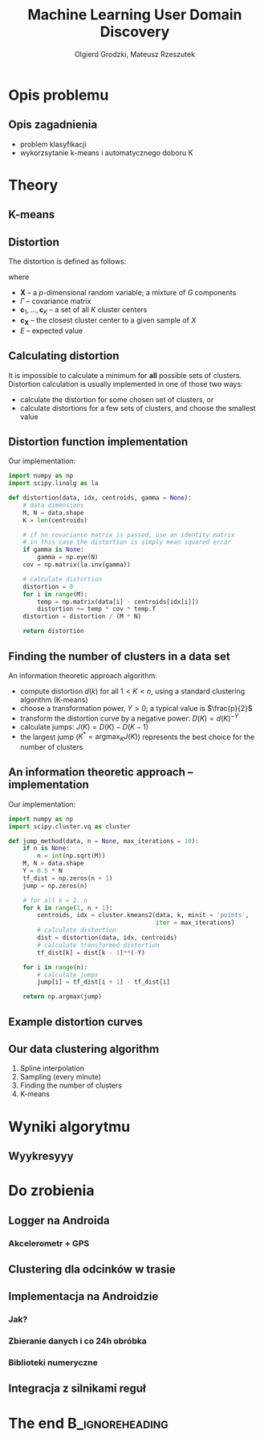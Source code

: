 #+TITLE: Machine Learning User Domain Discovery
#+AUTHOR: Olgierd Grodzki, Mateusz Rzeszutek
#+OPTIONS: toc:t todo:nil ^:{}
#+STARTUP: beamer
#+STARTUP: hidestars

#+LaTeX_CLASS: beamer
#+LaTeX_CLASS_OPTIONS: [presentation, 10pt]
#+BEAMER_FRAME_LEVEL: 2

#+LATEX_HEADER: \usepackage{amsfonts}
#+LATEX_HEADER: \usepackage{amsmath}
#+LaTeX_HEADER: \usetheme{Madrid}
#+LaTeX_HEADER: \usefonttheme{structurebold}
#+LaTeX_HEADER: \usecolortheme{default}
#+LaTeX_HEADER: \beamertemplateballitem
#+LaTeX_HEADER: \setbeamersize{text margin left=5mm}
#+LaTeX_HEADER: \setbeamercovered{transparent}
#+LaTeX_HEADER: \setbeamertemplate{navigation symbols}{}

#+LaTeX_HEADER: \AtBeginSection[]{\frame<handout:0>{\frametitle[allowframebreaks]{Presentation Outline}\tableofcontents[current,currentsubsection,hideothersubsections]}}

#+LaTeX_HEADER: \institute[AGH-UST]{Institute of Applied Computer science\\ AGH University of Science and Technology}

#+LaTeX_HEADER: \usepackage[english]{babel}
#+LaTeX_HEADER: \usepackage{polski}

* Opis problemu
** Opis zagadnienia
+ problem klasyfikacji
+ wykorzsytanie k-means i automatycznego doboru K

* Theory
** K-means
** Distortion
The distortion is defined as follows:
#+BEGIN_LaTeX
  \[
  \frac{1}{p}
  \min\limits_{
    \mathbf{c}_1, ..., \mathbf{c}_K
  }
  E\big[
  (\mathbf{X} - \mathbf{c}_{\mathbf{X}})^T
  \Gamma^{-1}
  (\mathbf{X} - \mathbf{c}_{\mathbf{X}})^T
  \big]
  \]
#+END_LaTeX
where
+ $\mathbf{X}$ -- a /p/-dimensional random variable; a mixture of $G$ components
+ $\Gamma$ -- covariance matrix
+ $\mathbf{c}_1, ..., \mathbf{c}_K$ -- a set of all $K$ cluster centers
+ $\mathbf{c}_{\mathbf{X}}$ -- the closest cluster center to a given sample of $X$
+ $E$ -- expected value

** Calculating distortion
It is impossible to calculate a minimum for *all* possible sets of clusters.
Distortion calculation is usually implemented in one of those two ways:
+ calculate the distortion for some chosen set of clusters, or
+ calculate distortions for a few sets of clusters, and choose the smallest value

** Distortion function implementation
Our implementation:

#+BEGIN_SRC python
  import numpy as np
  import scipy.linalg as la
  
  def distortion(data, idx, centroids, gamma = None):
      # data dimensions
      M, N = data.shape
      K = len(centroids)
  
      # if no covariance matrix is passed, use an identity matrix
      # in this case the distortion is simply mean squared error
      if gamma is None:
          gamma = np.eye(N)
      cov = np.matrix(la.inv(gamma))
  
      # calculate distortion
      distortion = 0
      for i in range(M):
          temp = np.matrix(data[i] - centroids[idx[i]])
          distortion += temp * cov * temp.T
      distortion = distortion / (M * N)
  
      return distortion
  
#+END_SRC

** Finding the number of clusters in a data set
An information theoretic approach algorithm:
+ compute distortion $d(k)$ for all $1 < K < n$, using a standard clustering algorithm (K-means)
+ choose a transformation power, $Y > 0$; a typical value is $\frac{p}{2}$
+ transform the distortion curve by a negative power: $D(K) = d(K)^{-Y}$
+ calculate jumps: $J(K) = D(K) - D(K -1)$
+ the largest jump ($K^* = \text{argmax}_K J(K)$) represents the best choice for the number of clusters

** An information theoretic approach -- implementation
Our implementation:
#+BEGIN_SRC python
  import numpy as np
  import scipy.cluster.vq as cluster
  
  def jump_method(data, n = None, max_iterations = 10):
      if n is None:
          n = int(np.sqrt(M))
      M, N = data.shape
      Y = 0.5 * N
      tf_dist = np.zeros(n + 1)
      jump = np.zeros(n)
  
      # for all k = 1..n
      for k in range(1, n + 1):
          centroids, idx = cluster.kmeans2(data, k, minit = 'points', 
                                           iter = max_iterations)
          # calculate distortion
          dist = distortion(data, idx, centroids)
          # calculate transformed distortion
          tf_dist[k] = dist[k - 1]**(-Y)
      
      for i in range(n):
          # calculate jumps
          jump[i] = tf_dist[i + 1] - tf_dist[i]
  
      return np.argmax(jump)
  
#+END_SRC

** Example distortion curves
#+ATTR_LaTeX: scale=0.26
[[file:img/distortion.png]]

** Our data clustering algorithm
1. Spline interpolation
2. Sampling (every minute)
3. Finding the number of clusters
4. K-means

* Wyniki algorytmu
** Wyykresyyy

* Do zrobienia
** Logger na Androida
*** Akcelerometr + GPS
** Clustering dla odcinków w trasie
** Implementacja na Androidzie
*** Jak?
*** Zbieranie danych i co 24h obróbka
*** Biblioteki numeryczne
** Integracja z silnikami reguł

* The end                                                   :B_ignoreheading:
  :PROPERTIES:
  :BEAMER_env: ignoreheading
  :END:
** 
#+BEGIN_LaTeX
  \begin{center}
    \large{
      Thank you for your attention!
      \\ 
      \vfill
      Any questions? 
      \vfill
      ~~~~\url{http://geist.agh.edu.pl}
    }
    \vspace{1em}
    \\\includegraphics[scale=0.13]{img/geist-logo.png}~~~\includegraphics[scale=0.10]{img/agh-logo.png}
  \end{center}
  
#+END_LaTeX
